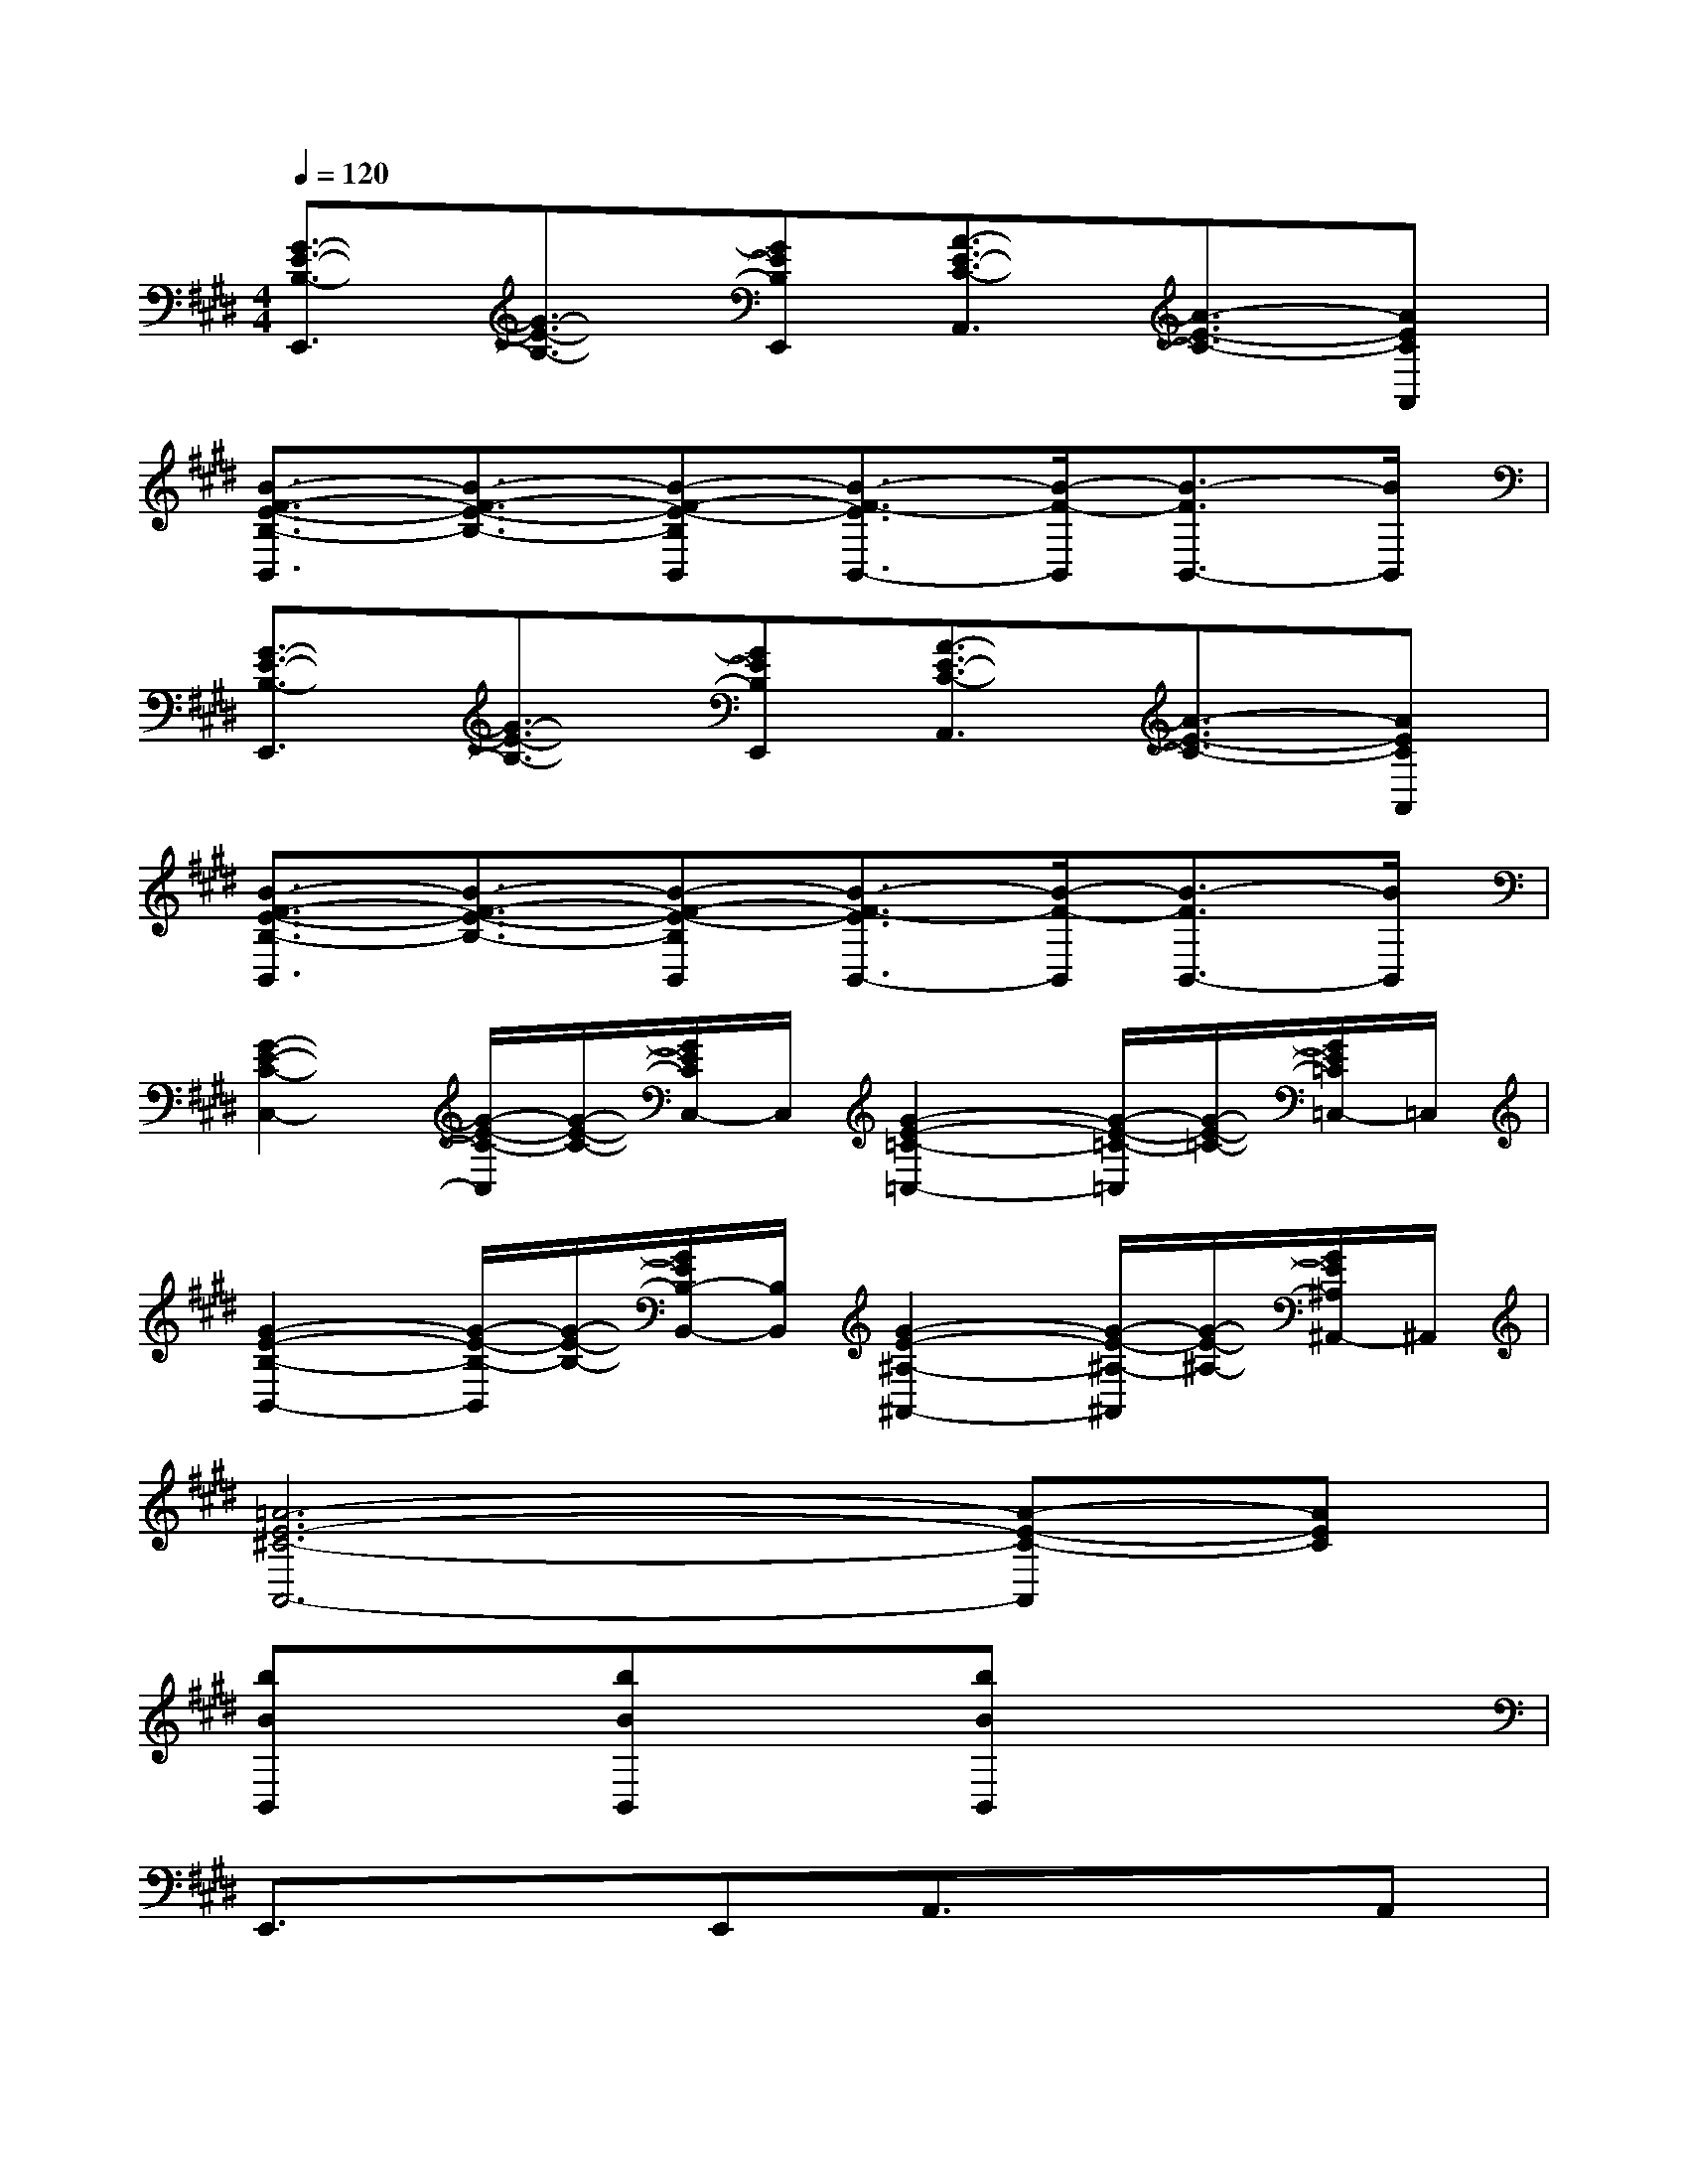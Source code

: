 X:1
T:
M:4/4
L:1/8
Q:1/4=120
K:E%4sharps
V:1
[G3/2-E3/2-B,3/2-E,,3/2][G3/2-E3/2-B,3/2-][GEB,E,,][A3/2-E3/2-C3/2-A,,3/2][A3/2-E3/2-C3/2-][AECA,,]|
[B3/2-F3/2-E3/2-B,3/2-B,,3/2][B3/2-F3/2-E3/2-B,3/2-][B-F-E-B,B,,][B3/2-F3/2-E3/2B,,3/2-][B/2-F/2-B,,/2][B3/2-F3/2B,,3/2-][B/2B,,/2]|
[G3/2-E3/2-B,3/2-E,,3/2][G3/2-E3/2-B,3/2-][GEB,E,,][A3/2-E3/2-C3/2-A,,3/2][A3/2-E3/2-C3/2-][AECA,,]|
[B3/2-F3/2-E3/2-B,3/2-B,,3/2][B3/2-F3/2-E3/2-B,3/2-][B-F-E-B,B,,][B3/2-F3/2-E3/2B,,3/2-][B/2-F/2-B,,/2][B3/2-F3/2B,,3/2-][B/2B,,/2]|
[G2-E2-C2-C,2-][G/2-E/2-C/2-C,/2][G/2-E/2-C/2-][G/2E/2C/2C,/2-]C,/2[G2-E2-=C2-=C,2-][G/2-E/2-=C/2-=C,/2][G/2-E/2-=C/2-][G/2E/2=C/2=C,/2-]=C,/2|
[G2-E2-B,2-B,,2-][G/2-E/2-B,/2-B,,/2][G/2-E/2-B,/2-][G/2E/2B,/2-B,,/2-][B,/2B,,/2][G2-E2-^A,2-^A,,2-][G/2-E/2-^A,/2-^A,,/2][G/2-E/2-^A,/2-][G/2E/2^A,/2^A,,/2-]^A,,/2|
[=A6-E6-^C6-A,,6-][A-E-C-A,,][AEC]|
[bBB,,]x[bBB,,]x[bBB,,]x3|
E,,3/2x3/2E,,A,,3/2x3/2A,,|
B,,3/2x3/2B,,B,,3/2x/2B,,3/2x/2|
E,,3/2x3/2E,,A,,3/2x3/2A,,|
B,,3/2x6x/2|
E,,3/2x6x/2|
B,,3/2x6x/2|
E,,2x6|
B,,3/2x2x/2B,,3/2x/2B,,3/2x/2